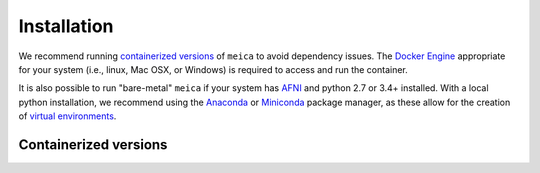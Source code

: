 Installation
============

We recommend running `containerized versions`_ of ``meica`` to avoid dependency issues.
The `Docker Engine`_ appropriate for your system (i.e., linux, Mac OSX, or Windows) is required to access and run the container.

.. _Docker Engine: https://docs.docker.com/engine/installation/

It is also possible to run "bare-metal" ``meica`` if your system has `AFNI`_ and python 2.7 or 3.4+ installed.
With a local python installation, we recommend using the `Anaconda`_ or `Miniconda`_ package manager, as these allow for the creation of `virtual environments`_.

.. _AFNI: https://afni.nimh.nih.gov/
.. _Anaconda: https://docs.continuum.io/anaconda/install/
.. _Miniconda: https://conda.io/miniconda.html
.. _virtual environments: https://uoa-eresearch.github.io/eresearch-cookbook/recipe/2014/11/20/conda/

Containerized versions
----------------------
